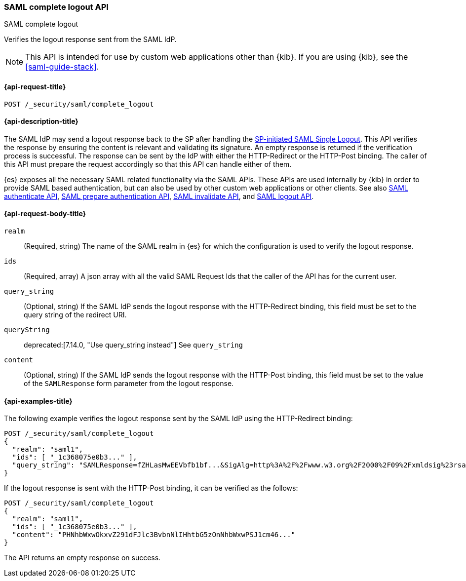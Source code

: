 [role="xpack"]
[[security-api-saml-complete-logout]]
=== SAML complete logout API
++++
<titleabbrev>SAML complete logout</titleabbrev>
++++

Verifies the logout response sent from the SAML IdP.

NOTE: This API is intended for use by custom web applications other than {kib}.
If you are using {kib}, see the <<saml-guide-stack>>.

[[security-api-saml-complete-logout-request]]
==== {api-request-title}

`POST /_security/saml/complete_logout`

[[security-api-saml-complete-logout-desc]]
==== {api-description-title}

The SAML IdP may send a logout response back to the SP after handling
the <<security-api-saml-logout,SP-initiated SAML Single Logout>>.
This API verifies the response by ensuring the content is relevant
and validating its signature. An empty response is returned if
the verification process is successful.
The response can be sent by the IdP with either the HTTP-Redirect or
the HTTP-Post binding. The caller of this API must prepare the request
accordingly so that this API can handle either of them.

{es} exposes all the necessary SAML related functionality via the SAML APIs.
These APIs are used internally by {kib} in order to provide SAML based
authentication, but can also be used by other custom web applications or other
clients. See also <<security-api-saml-authenticate,SAML authenticate API>>,
<<security-api-saml-prepare-authentication,SAML prepare authentication API>>,
<<security-api-saml-invalidate,SAML invalidate API>>, and
<<security-api-saml-logout,SAML logout API>>.

[[security-api-saml-complete-logout-request-body]]
==== {api-request-body-title}

`realm`::
  (Required, string) The name of the SAML realm in {es} for which the configuration is
  used to verify the logout response.

`ids`::
  (Required, array) A json array with all the valid SAML Request Ids that the caller of
  the API has for the current user.

`query_string`::
  (Optional, string) If the SAML IdP sends the logout response with the HTTP-Redirect
  binding, this field must be set to the query string of the redirect URI.

`queryString`::
deprecated:[7.14.0, "Use query_string instead"]
  See `query_string`

`content`::
  (Optional, string) If the SAML IdP sends the logout response with the HTTP-Post
  binding, this field must be set to the value of the `SAMLResponse` form parameter
  from the logout response.

[[security-api-saml-complete-logout-example]]
==== {api-examples-title}

The following example verifies the logout response sent by the SAML IdP
using the HTTP-Redirect binding:

[source,console]
--------------------------------------------------
POST /_security/saml/complete_logout
{
  "realm": "saml1",
  "ids": [ "_1c368075e0b3..." ],
  "query_string": "SAMLResponse=fZHLasMwEEVbfb1bf...&SigAlg=http%3A%2F%2Fwww.w3.org%2F2000%2F09%2Fxmldsig%23rsa-sha1&Signature=CuCmFn%2BLqnaZGZJqK..."
}
--------------------------------------------------
// TEST[skip:can't test this without a valid SAML Logout Response]

If the logout response is sent with the HTTP-Post binding, it can be verified
as the follows:

[source,console]
--------------------------------------------------
POST /_security/saml/complete_logout
{
  "realm": "saml1",
  "ids": [ "_1c368075e0b3..." ],
  "content": "PHNhbWxwOkxvZ291dFJlc3BvbnNlIHhtbG5zOnNhbWxwPSJ1cm46..."
}
--------------------------------------------------
// TEST[skip:can't test this without a valid SAML Logout Response]

The API returns an empty response on success.
